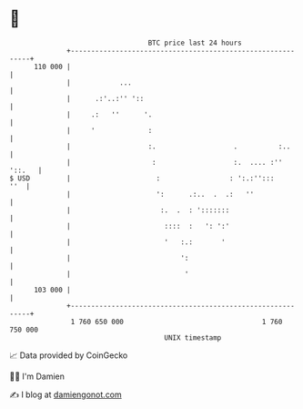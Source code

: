 * 👋

#+begin_example
                                     BTC price last 24 hours                    
                 +------------------------------------------------------------+ 
         110 000 |                                                            | 
                 |            ...                                             | 
                 |      .:'..:'' '::                                          | 
                 |     .:   ''      '.                                        | 
                 |     '             :                                        | 
                 |                   :.                   .          :..      | 
                 |                    :                   :.  .... :'' '::.   | 
   $ USD         |                     :                 : ':.:'':::      ''  | 
                 |                     ':      .:..  .  .:   ''               | 
                 |                      :.  .  : ':::::::                     | 
                 |                       ::::  :   ': ':'                     | 
                 |                       '   :.:       '                      | 
                 |                           ':                               | 
                 |                            '                               | 
         103 000 |                                                            | 
                 +------------------------------------------------------------+ 
                  1 760 650 000                                  1 760 750 000  
                                         UNIX timestamp                         
#+end_example
📈 Data provided by CoinGecko

🧑‍💻 I'm Damien

✍️ I blog at [[https://www.damiengonot.com][damiengonot.com]]
